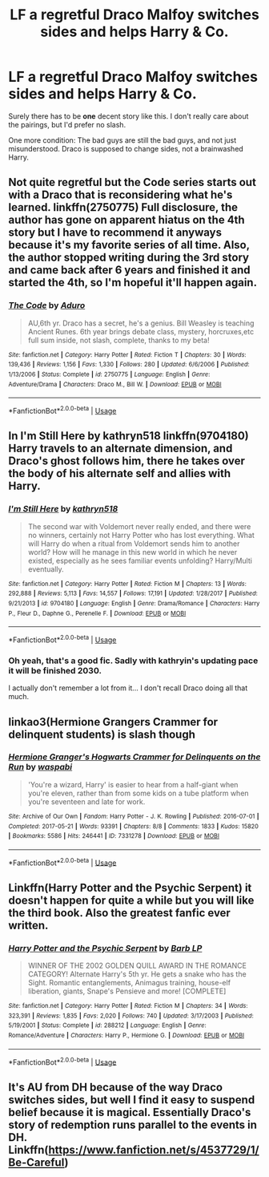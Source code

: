 #+TITLE: LF a regretful Draco Malfoy switches sides and helps Harry & Co.

* LF a regretful Draco Malfoy switches sides and helps Harry & Co.
:PROPERTIES:
:Author: Deathcrow
:Score: 14
:DateUnix: 1540841858.0
:DateShort: 2018-Oct-29
:FlairText: Request
:END:
Surely there has to be *one* decent story like this. I don't really care about the pairings, but I'd prefer no slash.

One more condition: The bad guys are still the bad guys, and not just misunderstood. Draco is supposed to change sides, not a brainwashed Harry.


** Not quite regretful but the Code series starts out with a Draco that is reconsidering what he's learned. linkffn(2750775) Full disclosure, the author has gone on apparent hiatus on the 4th story but I have to recommend it anyways because it's my favorite series of all time. Also, the author stopped writing during the 3rd story and came back after 6 years and finished it and started the 4th, so I'm hopeful it'll happen again.
:PROPERTIES:
:Author: forsaleortrade
:Score: 4
:DateUnix: 1540850592.0
:DateShort: 2018-Oct-30
:END:

*** [[https://www.fanfiction.net/s/2750775/1/][*/The Code/*]] by [[https://www.fanfiction.net/u/880365/Aduro][/Aduro/]]

#+begin_quote
  AU,6th yr. Draco has a secret, he's a genius. Bill Weasley is teaching Ancient Runes. 6th year brings debate class, mystery, horcruxes,etc full sum inside, not slash, complete, thanks to my beta!
#+end_quote

^{/Site/:} ^{fanfiction.net} ^{*|*} ^{/Category/:} ^{Harry} ^{Potter} ^{*|*} ^{/Rated/:} ^{Fiction} ^{T} ^{*|*} ^{/Chapters/:} ^{30} ^{*|*} ^{/Words/:} ^{139,436} ^{*|*} ^{/Reviews/:} ^{1,156} ^{*|*} ^{/Favs/:} ^{1,330} ^{*|*} ^{/Follows/:} ^{280} ^{*|*} ^{/Updated/:} ^{6/6/2006} ^{*|*} ^{/Published/:} ^{1/13/2006} ^{*|*} ^{/Status/:} ^{Complete} ^{*|*} ^{/id/:} ^{2750775} ^{*|*} ^{/Language/:} ^{English} ^{*|*} ^{/Genre/:} ^{Adventure/Drama} ^{*|*} ^{/Characters/:} ^{Draco} ^{M.,} ^{Bill} ^{W.} ^{*|*} ^{/Download/:} ^{[[http://www.ff2ebook.com/old/ffn-bot/index.php?id=2750775&source=ff&filetype=epub][EPUB]]} ^{or} ^{[[http://www.ff2ebook.com/old/ffn-bot/index.php?id=2750775&source=ff&filetype=mobi][MOBI]]}

--------------

*FanfictionBot*^{2.0.0-beta} | [[https://github.com/tusing/reddit-ffn-bot/wiki/Usage][Usage]]
:PROPERTIES:
:Author: FanfictionBot
:Score: 1
:DateUnix: 1540850600.0
:DateShort: 2018-Oct-30
:END:


** In I'm Still Here by kathryn518 linkffn(9704180) Harry travels to an alternate dimension, and Draco's ghost follows him, there he takes over the body of his alternate self and allies with Harry.
:PROPERTIES:
:Author: Nolitimeremessorem24
:Score: 2
:DateUnix: 1540843004.0
:DateShort: 2018-Oct-29
:END:

*** [[https://www.fanfiction.net/s/9704180/1/][*/I'm Still Here/*]] by [[https://www.fanfiction.net/u/4404355/kathryn518][/kathryn518/]]

#+begin_quote
  The second war with Voldemort never really ended, and there were no winners, certainly not Harry Potter who has lost everything. What will Harry do when a ritual from Voldemort sends him to another world? How will he manage in this new world in which he never existed, especially as he sees familiar events unfolding? Harry/Multi eventually.
#+end_quote

^{/Site/:} ^{fanfiction.net} ^{*|*} ^{/Category/:} ^{Harry} ^{Potter} ^{*|*} ^{/Rated/:} ^{Fiction} ^{M} ^{*|*} ^{/Chapters/:} ^{13} ^{*|*} ^{/Words/:} ^{292,888} ^{*|*} ^{/Reviews/:} ^{5,113} ^{*|*} ^{/Favs/:} ^{14,557} ^{*|*} ^{/Follows/:} ^{17,191} ^{*|*} ^{/Updated/:} ^{1/28/2017} ^{*|*} ^{/Published/:} ^{9/21/2013} ^{*|*} ^{/id/:} ^{9704180} ^{*|*} ^{/Language/:} ^{English} ^{*|*} ^{/Genre/:} ^{Drama/Romance} ^{*|*} ^{/Characters/:} ^{Harry} ^{P.,} ^{Fleur} ^{D.,} ^{Daphne} ^{G.,} ^{Perenelle} ^{F.} ^{*|*} ^{/Download/:} ^{[[http://www.ff2ebook.com/old/ffn-bot/index.php?id=9704180&source=ff&filetype=epub][EPUB]]} ^{or} ^{[[http://www.ff2ebook.com/old/ffn-bot/index.php?id=9704180&source=ff&filetype=mobi][MOBI]]}

--------------

*FanfictionBot*^{2.0.0-beta} | [[https://github.com/tusing/reddit-ffn-bot/wiki/Usage][Usage]]
:PROPERTIES:
:Author: FanfictionBot
:Score: 1
:DateUnix: 1540843016.0
:DateShort: 2018-Oct-29
:END:


*** Oh yeah, that's a good fic. Sadly with kathryin's updating pace it will be finished 2030.

I actually don't remember a lot from it... I don't recall Draco doing all that much.
:PROPERTIES:
:Author: Deathcrow
:Score: 1
:DateUnix: 1540843418.0
:DateShort: 2018-Oct-29
:END:


** linkao3(Hermione Grangers Crammer for delinquent students) is slash though
:PROPERTIES:
:Author: natus92
:Score: 2
:DateUnix: 1540852055.0
:DateShort: 2018-Oct-30
:END:

*** [[https://archiveofourown.org/works/7331278][*/Hermione Granger's Hogwarts Crammer for Delinquents on the Run/*]] by [[https://www.archiveofourown.org/users/waspabi/pseuds/waspabi][/waspabi/]]

#+begin_quote
  'You're a wizard, Harry' is easier to hear from a half-giant when you're eleven, rather than from some kids on a tube platform when you're seventeen and late for work.
#+end_quote

^{/Site/:} ^{Archive} ^{of} ^{Our} ^{Own} ^{*|*} ^{/Fandom/:} ^{Harry} ^{Potter} ^{-} ^{J.} ^{K.} ^{Rowling} ^{*|*} ^{/Published/:} ^{2016-07-01} ^{*|*} ^{/Completed/:} ^{2017-05-21} ^{*|*} ^{/Words/:} ^{93391} ^{*|*} ^{/Chapters/:} ^{8/8} ^{*|*} ^{/Comments/:} ^{1833} ^{*|*} ^{/Kudos/:} ^{15820} ^{*|*} ^{/Bookmarks/:} ^{5586} ^{*|*} ^{/Hits/:} ^{246441} ^{*|*} ^{/ID/:} ^{7331278} ^{*|*} ^{/Download/:} ^{[[https://archiveofourown.org/downloads/wa/waspabi/7331278/Hermione%20Grangers%20Hogwarts.epub?updated_at=1537895217][EPUB]]} ^{or} ^{[[https://archiveofourown.org/downloads/wa/waspabi/7331278/Hermione%20Grangers%20Hogwarts.mobi?updated_at=1537895217][MOBI]]}

--------------

*FanfictionBot*^{2.0.0-beta} | [[https://github.com/tusing/reddit-ffn-bot/wiki/Usage][Usage]]
:PROPERTIES:
:Author: FanfictionBot
:Score: 1
:DateUnix: 1540852081.0
:DateShort: 2018-Oct-30
:END:


** Linkffn(Harry Potter and the Psychic Serpent) it doesn't happen for quite a while but you will like the third book. Also the greatest fanfic ever written.
:PROPERTIES:
:Author: gdmcdona
:Score: 1
:DateUnix: 1540844823.0
:DateShort: 2018-Oct-29
:END:

*** [[https://www.fanfiction.net/s/288212/1/][*/Harry Potter and the Psychic Serpent/*]] by [[https://www.fanfiction.net/u/70312/Barb-LP][/Barb LP/]]

#+begin_quote
  WINNER OF THE 2002 GOLDEN QUILL AWARD IN THE ROMANCE CATEGORY! Alternate Harry's 5th yr. He gets a snake who has the Sight. Romantic entanglements, Animagus training, house-elf liberation, giants, Snape's Pensieve and more! [COMPLETE]
#+end_quote

^{/Site/:} ^{fanfiction.net} ^{*|*} ^{/Category/:} ^{Harry} ^{Potter} ^{*|*} ^{/Rated/:} ^{Fiction} ^{M} ^{*|*} ^{/Chapters/:} ^{34} ^{*|*} ^{/Words/:} ^{323,391} ^{*|*} ^{/Reviews/:} ^{1,835} ^{*|*} ^{/Favs/:} ^{2,020} ^{*|*} ^{/Follows/:} ^{740} ^{*|*} ^{/Updated/:} ^{3/17/2003} ^{*|*} ^{/Published/:} ^{5/19/2001} ^{*|*} ^{/Status/:} ^{Complete} ^{*|*} ^{/id/:} ^{288212} ^{*|*} ^{/Language/:} ^{English} ^{*|*} ^{/Genre/:} ^{Romance/Adventure} ^{*|*} ^{/Characters/:} ^{Harry} ^{P.,} ^{Hermione} ^{G.} ^{*|*} ^{/Download/:} ^{[[http://www.ff2ebook.com/old/ffn-bot/index.php?id=288212&source=ff&filetype=epub][EPUB]]} ^{or} ^{[[http://www.ff2ebook.com/old/ffn-bot/index.php?id=288212&source=ff&filetype=mobi][MOBI]]}

--------------

*FanfictionBot*^{2.0.0-beta} | [[https://github.com/tusing/reddit-ffn-bot/wiki/Usage][Usage]]
:PROPERTIES:
:Author: FanfictionBot
:Score: 2
:DateUnix: 1540844840.0
:DateShort: 2018-Oct-29
:END:


** It's AU from DH because of the way Draco switches sides, but well I find it easy to suspend belief because it is magical. Essentially Draco's story of redemption runs parallel to the events in DH. Linkffn([[https://www.fanfiction.net/s/4537729/1/Be-Careful]])
:PROPERTIES:
:Author: IamProudofthefish
:Score: 1
:DateUnix: 1541274996.0
:DateShort: 2018-Nov-03
:END:
